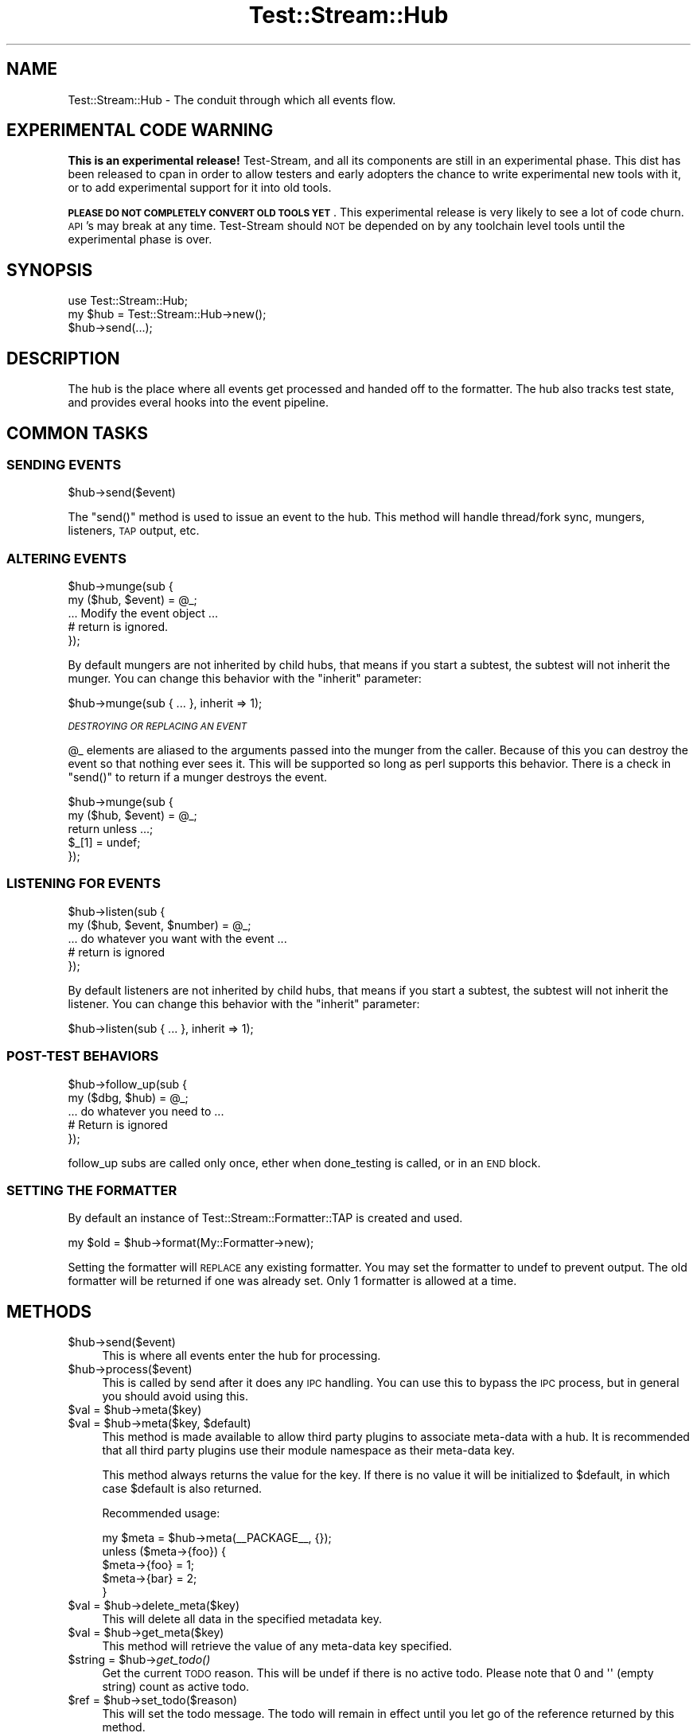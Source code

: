 .\" Automatically generated by Pod::Man 2.27 (Pod::Simple 3.28)
.\"
.\" Standard preamble:
.\" ========================================================================
.de Sp \" Vertical space (when we can't use .PP)
.if t .sp .5v
.if n .sp
..
.de Vb \" Begin verbatim text
.ft CW
.nf
.ne \\$1
..
.de Ve \" End verbatim text
.ft R
.fi
..
.\" Set up some character translations and predefined strings.  \*(-- will
.\" give an unbreakable dash, \*(PI will give pi, \*(L" will give a left
.\" double quote, and \*(R" will give a right double quote.  \*(C+ will
.\" give a nicer C++.  Capital omega is used to do unbreakable dashes and
.\" therefore won't be available.  \*(C` and \*(C' expand to `' in nroff,
.\" nothing in troff, for use with C<>.
.tr \(*W-
.ds C+ C\v'-.1v'\h'-1p'\s-2+\h'-1p'+\s0\v'.1v'\h'-1p'
.ie n \{\
.    ds -- \(*W-
.    ds PI pi
.    if (\n(.H=4u)&(1m=24u) .ds -- \(*W\h'-12u'\(*W\h'-12u'-\" diablo 10 pitch
.    if (\n(.H=4u)&(1m=20u) .ds -- \(*W\h'-12u'\(*W\h'-8u'-\"  diablo 12 pitch
.    ds L" ""
.    ds R" ""
.    ds C` ""
.    ds C' ""
'br\}
.el\{\
.    ds -- \|\(em\|
.    ds PI \(*p
.    ds L" ``
.    ds R" ''
.    ds C`
.    ds C'
'br\}
.\"
.\" Escape single quotes in literal strings from groff's Unicode transform.
.ie \n(.g .ds Aq \(aq
.el       .ds Aq '
.\"
.\" If the F register is turned on, we'll generate index entries on stderr for
.\" titles (.TH), headers (.SH), subsections (.SS), items (.Ip), and index
.\" entries marked with X<> in POD.  Of course, you'll have to process the
.\" output yourself in some meaningful fashion.
.\"
.\" Avoid warning from groff about undefined register 'F'.
.de IX
..
.nr rF 0
.if \n(.g .if rF .nr rF 1
.if (\n(rF:(\n(.g==0)) \{
.    if \nF \{
.        de IX
.        tm Index:\\$1\t\\n%\t"\\$2"
..
.        if !\nF==2 \{
.            nr % 0
.            nr F 2
.        \}
.    \}
.\}
.rr rF
.\"
.\" Accent mark definitions (@(#)ms.acc 1.5 88/02/08 SMI; from UCB 4.2).
.\" Fear.  Run.  Save yourself.  No user-serviceable parts.
.    \" fudge factors for nroff and troff
.if n \{\
.    ds #H 0
.    ds #V .8m
.    ds #F .3m
.    ds #[ \f1
.    ds #] \fP
.\}
.if t \{\
.    ds #H ((1u-(\\\\n(.fu%2u))*.13m)
.    ds #V .6m
.    ds #F 0
.    ds #[ \&
.    ds #] \&
.\}
.    \" simple accents for nroff and troff
.if n \{\
.    ds ' \&
.    ds ` \&
.    ds ^ \&
.    ds , \&
.    ds ~ ~
.    ds /
.\}
.if t \{\
.    ds ' \\k:\h'-(\\n(.wu*8/10-\*(#H)'\'\h"|\\n:u"
.    ds ` \\k:\h'-(\\n(.wu*8/10-\*(#H)'\`\h'|\\n:u'
.    ds ^ \\k:\h'-(\\n(.wu*10/11-\*(#H)'^\h'|\\n:u'
.    ds , \\k:\h'-(\\n(.wu*8/10)',\h'|\\n:u'
.    ds ~ \\k:\h'-(\\n(.wu-\*(#H-.1m)'~\h'|\\n:u'
.    ds / \\k:\h'-(\\n(.wu*8/10-\*(#H)'\z\(sl\h'|\\n:u'
.\}
.    \" troff and (daisy-wheel) nroff accents
.ds : \\k:\h'-(\\n(.wu*8/10-\*(#H+.1m+\*(#F)'\v'-\*(#V'\z.\h'.2m+\*(#F'.\h'|\\n:u'\v'\*(#V'
.ds 8 \h'\*(#H'\(*b\h'-\*(#H'
.ds o \\k:\h'-(\\n(.wu+\w'\(de'u-\*(#H)/2u'\v'-.3n'\*(#[\z\(de\v'.3n'\h'|\\n:u'\*(#]
.ds d- \h'\*(#H'\(pd\h'-\w'~'u'\v'-.25m'\f2\(hy\fP\v'.25m'\h'-\*(#H'
.ds D- D\\k:\h'-\w'D'u'\v'-.11m'\z\(hy\v'.11m'\h'|\\n:u'
.ds th \*(#[\v'.3m'\s+1I\s-1\v'-.3m'\h'-(\w'I'u*2/3)'\s-1o\s+1\*(#]
.ds Th \*(#[\s+2I\s-2\h'-\w'I'u*3/5'\v'-.3m'o\v'.3m'\*(#]
.ds ae a\h'-(\w'a'u*4/10)'e
.ds Ae A\h'-(\w'A'u*4/10)'E
.    \" corrections for vroff
.if v .ds ~ \\k:\h'-(\\n(.wu*9/10-\*(#H)'\s-2\u~\d\s+2\h'|\\n:u'
.if v .ds ^ \\k:\h'-(\\n(.wu*10/11-\*(#H)'\v'-.4m'^\v'.4m'\h'|\\n:u'
.    \" for low resolution devices (crt and lpr)
.if \n(.H>23 .if \n(.V>19 \
\{\
.    ds : e
.    ds 8 ss
.    ds o a
.    ds d- d\h'-1'\(ga
.    ds D- D\h'-1'\(hy
.    ds th \o'bp'
.    ds Th \o'LP'
.    ds ae ae
.    ds Ae AE
.\}
.rm #[ #] #H #V #F C
.\" ========================================================================
.\"
.IX Title "Test::Stream::Hub 3"
.TH Test::Stream::Hub 3 "2015-10-13" "perl v5.16.3" "User Contributed Perl Documentation"
.\" For nroff, turn off justification.  Always turn off hyphenation; it makes
.\" way too many mistakes in technical documents.
.if n .ad l
.nh
.SH "NAME"
Test::Stream::Hub \- The conduit through which all events flow.
.SH "EXPERIMENTAL CODE WARNING"
.IX Header "EXPERIMENTAL CODE WARNING"
\&\fBThis is an experimental release!\fR Test-Stream, and all its components are
still in an experimental phase. This dist has been released to cpan in order to
allow testers and early adopters the chance to write experimental new tools
with it, or to add experimental support for it into old tools.
.PP
\&\fB\s-1PLEASE DO NOT COMPLETELY CONVERT OLD TOOLS YET\s0\fR. This experimental release is
very likely to see a lot of code churn. \s-1API\s0's may break at any time.
Test-Stream should \s-1NOT\s0 be depended on by any toolchain level tools until the
experimental phase is over.
.SH "SYNOPSIS"
.IX Header "SYNOPSIS"
.Vb 1
\&    use Test::Stream::Hub;
\&
\&    my $hub = Test::Stream::Hub\->new();
\&    $hub\->send(...);
.Ve
.SH "DESCRIPTION"
.IX Header "DESCRIPTION"
The hub is the place where all events get processed and handed off to the
formatter. The hub also tracks test state, and provides everal hooks into the
event pipeline.
.SH "COMMON TASKS"
.IX Header "COMMON TASKS"
.SS "\s-1SENDING EVENTS\s0"
.IX Subsection "SENDING EVENTS"
.Vb 1
\&    $hub\->send($event)
.Ve
.PP
The \f(CW\*(C`send()\*(C'\fR method is used to issue an event to the hub. This method will
handle thread/fork sync, mungers, listeners, \s-1TAP\s0 output, etc.
.SS "\s-1ALTERING EVENTS\s0"
.IX Subsection "ALTERING EVENTS"
.Vb 2
\&    $hub\->munge(sub {
\&        my ($hub, $event) = @_;
\&
\&        ... Modify the event object ...
\&
\&        # return is ignored.
\&    });
.Ve
.PP
By default mungers are not inherited by child hubs, that means if you start a
subtest, the subtest will not inherit the munger. You can change this behavior
with the \f(CW\*(C`inherit\*(C'\fR parameter:
.PP
.Vb 1
\&    $hub\->munge(sub { ... }, inherit => 1);
.Ve
.PP
\fI\s-1DESTROYING OR REPLACING AN EVENT\s0\fR
.IX Subsection "DESTROYING OR REPLACING AN EVENT"
.PP
\&\f(CW@_\fR elements are aliased to the arguments passed into the munger from the
caller. Because of this you can destroy the event so that nothing ever sees it.
This will be supported so long as perl supports this behavior. There is a check
in \f(CW\*(C`send()\*(C'\fR to return if a munger destroys the event.
.PP
.Vb 3
\&    $hub\->munge(sub {
\&        my ($hub, $event) = @_;
\&        return unless ...;
\&
\&        $_[1] = undef;
\&    });
.Ve
.SS "\s-1LISTENING FOR EVENTS\s0"
.IX Subsection "LISTENING FOR EVENTS"
.Vb 2
\&    $hub\->listen(sub {
\&        my ($hub, $event, $number) = @_;
\&
\&        ... do whatever you want with the event ...
\&
\&        # return is ignored
\&    });
.Ve
.PP
By default listeners are not inherited by child hubs, that means if you start a
subtest, the subtest will not inherit the listener. You can change this behavior
with the \f(CW\*(C`inherit\*(C'\fR parameter:
.PP
.Vb 1
\&    $hub\->listen(sub { ... }, inherit => 1);
.Ve
.SS "POST-TEST \s-1BEHAVIORS\s0"
.IX Subsection "POST-TEST BEHAVIORS"
.Vb 2
\&    $hub\->follow_up(sub {
\&        my ($dbg, $hub) = @_;
\&
\&        ... do whatever you need to ...
\&
\&        # Return is ignored
\&    });
.Ve
.PP
follow_up subs are called only once, ether when done_testing is called, or in
an \s-1END\s0 block.
.SS "\s-1SETTING THE FORMATTER\s0"
.IX Subsection "SETTING THE FORMATTER"
By default an instance of Test::Stream::Formatter::TAP is created and used.
.PP
.Vb 1
\&    my $old = $hub\->format(My::Formatter\->new);
.Ve
.PP
Setting the formatter will \s-1REPLACE\s0 any existing formatter. You may set the
formatter to undef to prevent output. The old formatter will be returned if one
was already set. Only 1 formatter is allowed at a time.
.SH "METHODS"
.IX Header "METHODS"
.ie n .IP "$hub\->send($event)" 4
.el .IP "\f(CW$hub\fR\->send($event)" 4
.IX Item "$hub->send($event)"
This is where all events enter the hub for processing.
.ie n .IP "$hub\->process($event)" 4
.el .IP "\f(CW$hub\fR\->process($event)" 4
.IX Item "$hub->process($event)"
This is called by send after it does any \s-1IPC\s0 handling. You can use this to
bypass the \s-1IPC\s0 process, but in general you should avoid using this.
.ie n .IP "$val = $hub\->meta($key)" 4
.el .IP "\f(CW$val\fR = \f(CW$hub\fR\->meta($key)" 4
.IX Item "$val = $hub->meta($key)"
.PD 0
.ie n .IP "$val = $hub\->meta($key, $default)" 4
.el .IP "\f(CW$val\fR = \f(CW$hub\fR\->meta($key, \f(CW$default\fR)" 4
.IX Item "$val = $hub->meta($key, $default)"
.PD
This method is made available to allow third party plugins to associate
meta-data with a hub. It is recommended that all third party plugins use their
module namespace as their meta-data key.
.Sp
This method always returns the value for the key. If there is no value it will
be initialized to \f(CW$default\fR, in which case \f(CW$default\fR is also returned.
.Sp
Recommended usage:
.Sp
.Vb 5
\&    my $meta = $hub\->meta(_\|_PACKAGE_\|_, {});
\&    unless ($meta\->{foo}) {
\&        $meta\->{foo} = 1;
\&        $meta\->{bar} = 2;
\&    }
.Ve
.ie n .IP "$val = $hub\->delete_meta($key)" 4
.el .IP "\f(CW$val\fR = \f(CW$hub\fR\->delete_meta($key)" 4
.IX Item "$val = $hub->delete_meta($key)"
This will delete all data in the specified metadata key.
.ie n .IP "$val = $hub\->get_meta($key)" 4
.el .IP "\f(CW$val\fR = \f(CW$hub\fR\->get_meta($key)" 4
.IX Item "$val = $hub->get_meta($key)"
This method will retrieve the value of any meta-data key specified.
.ie n .IP "$string = $hub\->\fIget_todo()\fR" 4
.el .IP "\f(CW$string\fR = \f(CW$hub\fR\->\fIget_todo()\fR" 4
.IX Item "$string = $hub->get_todo()"
Get the current \s-1TODO\s0 reason. This will be undef if there is no active todo.
Please note that 0 and \f(CW\*(Aq\*(Aq\fR (empty string) count as active todo.
.ie n .IP "$ref = $hub\->set_todo($reason)" 4
.el .IP "\f(CW$ref\fR = \f(CW$hub\fR\->set_todo($reason)" 4
.IX Item "$ref = $hub->set_todo($reason)"
This will set the todo message. The todo will remain in effect until you let go
of the reference returned by this method.
.Sp
.Vb 2
\&    {
\&        my $todo = $hub\->set_todo("Broken");
\&
\&        # These ok events will be TODO
\&        ok($foo\->doit, "do it!");
\&        ok($foo\->doit, "do it again!");
\&
\&        # The todo setting goes away at the end of this scope.
\&    }
\&
\&    # This result will not be TODO.
\&    ok(1, "pass");
.Ve
.Sp
You can also do it without the indentation:
.Sp
.Vb 1
\&    my $todo = $hub\->set_todo("Broken");
\&
\&    # These ok events will be TODO
\&    ok($foo\->doit, "do it!");
\&    ok($foo\->doit, "do it again!");
\&
\&    # Unset the todo
\&    $todo = undef;
\&
\&    # This result will not be TODO.
\&    ok(1, "pass");
.Ve
.Sp
This method can be called while \s-1TODO\s0 is already in effect and it will work in a
sane way:
.Sp
.Vb 2
\&    {
\&        my $first_todo = $hub\->set_todo("Will fix soon");
\&
\&        ok(0, "Not fixed"); # TODO: Will fix soon
\&
\&        {
\&            my $second_todo = $hub\->set_todo("Will fix eventually");
\&            ok(0, "Not fixed"); # TODO: Will fix eventually
\&        }
\&
\&        ok(0, "Not fixed"); # TODO: Will fix soon
\&    }
.Ve
.Sp
This also works if you free todo's out of order. The most recently set todo
that is still active will always be used as the todo.
.ie n .IP "$old = $hub\->format($formatter)" 4
.el .IP "\f(CW$old\fR = \f(CW$hub\fR\->format($formatter)" 4
.IX Item "$old = $hub->format($formatter)"
Replace the existing formatter instance with a new one. Formatters must be
objects that implement a \f(CW\*(C`$formatter\->write($event)\*(C'\fR method.
.ie n .IP "$sub = $hub\->munge(sub { ... })" 4
.el .IP "\f(CW$sub\fR = \f(CW$hub\fR\->munge(sub { ... })" 4
.IX Item "$sub = $hub->munge(sub { ... })"
.PD 0
.ie n .IP "$sub = $hub\->munge(sub { ... }, inherit => 1)" 4
.el .IP "\f(CW$sub\fR = \f(CW$hub\fR\->munge(sub { ... }, inherit => 1)" 4
.IX Item "$sub = $hub->munge(sub { ... }, inherit => 1)"
.PD
This adds your codeblock as a callback. Every event that hits this hub will be
given to your munger \s-1BEFORE\s0 it is sent to the formatter. You can make any
modifications you want to the event object.
.Sp
.Vb 2
\&    $hub\->munge(sub {
\&        my ($hub, $event) = @_;
\&
\&        ... Modify the event object ...
\&
\&        # return is ignored.
\&    });
.Ve
.Sp
You can also completely remove the event from the stream:
.Sp
.Vb 3
\&    $hub\->munge(sub {
\&        my ($hub, $event) = @_;
\&        return unless ...;
\&
\&        $_[1] = undef;
\&    });
.Ve
.Sp
Normally mungers are not inherited by child hubs such as subtests. You can add
the \f(CW\*(C`inherit => 1\*(C'\fR parameter to allow a munger to be inherited.
.ie n .IP "$hub\->unmunge($sub)" 4
.el .IP "\f(CW$hub\fR\->unmunge($sub)" 4
.IX Item "$hub->unmunge($sub)"
You can use this to remove a munge callback. You must pass in the coderef
returned by the \f(CW\*(C`munge()\*(C'\fR method.
.ie n .IP "$sub = $hub\->listen(sub { ... })" 4
.el .IP "\f(CW$sub\fR = \f(CW$hub\fR\->listen(sub { ... })" 4
.IX Item "$sub = $hub->listen(sub { ... })"
You can use this to record all events \s-1AFTER\s0 they have been sent to the
formatter. No changes made here will be meaningful, except possibly to other
listeners.
.Sp
.Vb 2
\&    $hub\->listen(sub {
\&        my ($hub, $event, $number) = @_;
\&
\&        ... do whatever you want with the event ...
\&
\&        # return is ignored
\&    });
.Ve
.Sp
Normally listeners are not inherited by child hubs such as subtests. You can
add the \f(CW\*(C`inherit => 1\*(C'\fR parameter to allow a listener to be inherited.
.ie n .IP "$hub\->unlisten($sub)" 4
.el .IP "\f(CW$hub\fR\->unlisten($sub)" 4
.IX Item "$hub->unlisten($sub)"
You can use this to remove a listen callback. You must pass in the coderef
returned by the \f(CW\*(C`listen()\*(C'\fR method.
.ie n .IP "$hub\->follow_op(sub { ... })" 4
.el .IP "\f(CW$hub\fR\->follow_op(sub { ... })" 4
.IX Item "$hub->follow_op(sub { ... })"
Use this to add behaviors that are called just before the
Test::Stream::State for the hub is finalized. The only argument to your
codeblock will be a Test::Stream::DebugInfo instance.
.Sp
.Vb 2
\&    $hub\->follow_up(sub {
\&        my ($dbg, $hub) = @_;
\&
\&        ... do whatever you need to ...
\&
\&        # Return is ignored
\&    });
.Ve
.Sp
follow_up subs are called only once, ether when done_testing is called, or in
an \s-1END\s0 block.
.ie n .IP "$sub = $hub\->add_context_init(sub { ... });" 4
.el .IP "\f(CW$sub\fR = \f(CW$hub\fR\->add_context_init(sub { ... });" 4
.IX Item "$sub = $hub->add_context_init(sub { ... });"
This allows you to add callbacks that will trigger every time a new context is
created for the hub. The only argument to the sub will be the
Test::Stream::Context instance that was created.
.Sp
\&\fBNote\fR Using this hook could have a huge performance impact.
.Sp
The coderef you provide is returned and can be used to remove the hook later.
.ie n .IP "$hub\->remove_context_init($sub);" 4
.el .IP "\f(CW$hub\fR\->remove_context_init($sub);" 4
.IX Item "$hub->remove_context_init($sub);"
This can be used to remove a context init hook.
.ie n .IP "$sub = $hub\->add_context_release(sub { ... });" 4
.el .IP "\f(CW$sub\fR = \f(CW$hub\fR\->add_context_release(sub { ... });" 4
.IX Item "$sub = $hub->add_context_release(sub { ... });"
This allows you to add callbacks that will trigger every time a context for
this hub is released. The only argument to the sub will be the
Test::Stream::Context instance that was released. These will run in reverse
order.
.Sp
\&\fBNote\fR Using this hook could have a huge performance impact.
.Sp
The coderef you provide is returned and can be used to remove the hook later.
.ie n .IP "$hub\->remove_context_release($sub);" 4
.el .IP "\f(CW$hub\fR\->remove_context_release($sub);" 4
.IX Item "$hub->remove_context_release($sub);"
This can be used to remove a context release hook.
.ie n .IP "$hub\->\fIcull()\fR" 4
.el .IP "\f(CW$hub\fR\->\fIcull()\fR" 4
.IX Item "$hub->cull()"
Cull any \s-1IPC\s0 events (and process them).
.ie n .IP "$pid = $hub\->\fIpid()\fR" 4
.el .IP "\f(CW$pid\fR = \f(CW$hub\fR\->\fIpid()\fR" 4
.IX Item "$pid = $hub->pid()"
Get the process id under which the hub was created.
.ie n .IP "$tid = $hub\->\fItid()\fR" 4
.el .IP "\f(CW$tid\fR = \f(CW$hub\fR\->\fItid()\fR" 4
.IX Item "$tid = $hub->tid()"
Get the thread id under which the hub was created.
.ie n .IP "$hud = $hub\->\fIhid()\fR" 4
.el .IP "\f(CW$hud\fR = \f(CW$hub\fR\->\fIhid()\fR" 4
.IX Item "$hud = $hub->hid()"
Get the identifier string of the hub.
.ie n .IP "$ipc = $hub\->\fIipc()\fR" 4
.el .IP "\f(CW$ipc\fR = \f(CW$hub\fR\->\fIipc()\fR" 4
.IX Item "$ipc = $hub->ipc()"
Get the \s-1IPC\s0 object used by the hub.
.ie n .IP "$hub\->set_no_ending($bool)" 4
.el .IP "\f(CW$hub\fR\->set_no_ending($bool)" 4
.IX Item "$hub->set_no_ending($bool)"
.PD 0
.ie n .IP "$bool = $hub\->no_ending" 4
.el .IP "\f(CW$bool\fR = \f(CW$hub\fR\->no_ending" 4
.IX Item "$bool = $hub->no_ending"
.PD
This can be used to disable auto-ending behavior for a hub. The auto-ending
behavior is triggered by an end block and is used to cull \s-1IPC\s0 events, and
output the final plan if the plan was 'no_plan'.
.ie n .IP "$bool = $hub\->parent_todo" 4
.el .IP "\f(CW$bool\fR = \f(CW$hub\fR\->parent_todo" 4
.IX Item "$bool = $hub->parent_todo"
This will be true if this hub is a child hub who's parent had todo set.
.SH "SOURCE"
.IX Header "SOURCE"
The source code repository for Test::Stream can be found at
\&\fIhttp://github.com/Test\-More/Test\-Stream/\fR.
.SH "MAINTAINERS"
.IX Header "MAINTAINERS"
.IP "Chad Granum <exodist@cpan.org>" 4
.IX Item "Chad Granum <exodist@cpan.org>"
.SH "AUTHORS"
.IX Header "AUTHORS"
.PD 0
.IP "Chad Granum <exodist@cpan.org>" 4
.IX Item "Chad Granum <exodist@cpan.org>"
.PD
.SH "COPYRIGHT"
.IX Header "COPYRIGHT"
Copyright 2015 Chad Granum <exodist7@gmail.com>.
.PP
This program is free software; you can redistribute it and/or
modify it under the same terms as Perl itself.
.PP
See \fIhttp://www.perl.com/perl/misc/Artistic.html\fR
